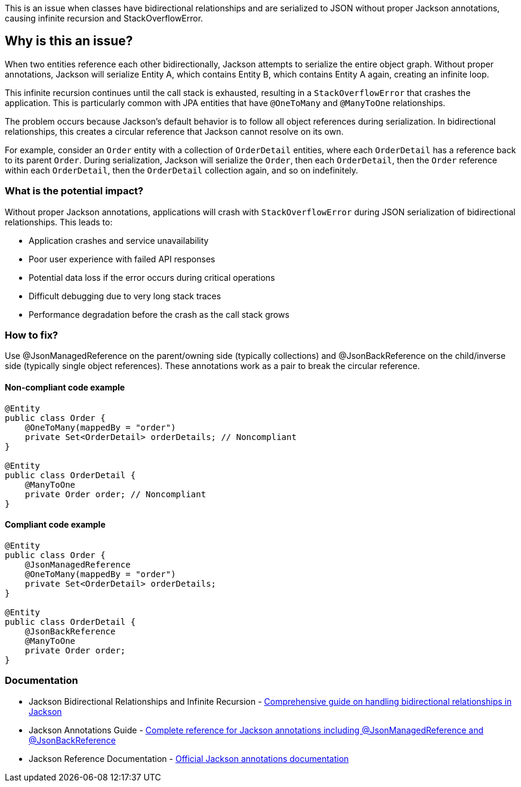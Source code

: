 This is an issue when classes have bidirectional relationships and are serialized to JSON without proper Jackson annotations, causing infinite recursion and StackOverflowError.

== Why is this an issue?

When two entities reference each other bidirectionally, Jackson attempts to serialize the entire object graph. Without proper annotations, Jackson will serialize Entity A, which contains Entity B, which contains Entity A again, creating an infinite loop.

This infinite recursion continues until the call stack is exhausted, resulting in a `StackOverflowError` that crashes the application. This is particularly common with JPA entities that have `@OneToMany` and `@ManyToOne` relationships.

The problem occurs because Jackson's default behavior is to follow all object references during serialization. In bidirectional relationships, this creates a circular reference that Jackson cannot resolve on its own.

For example, consider an `Order` entity with a collection of `OrderDetail` entities, where each `OrderDetail` has a reference back to its parent `Order`. During serialization, Jackson will serialize the `Order`, then each `OrderDetail`, then the `Order` reference within each `OrderDetail`, then the `OrderDetail` collection again, and so on indefinitely.

=== What is the potential impact?

Without proper Jackson annotations, applications will crash with `StackOverflowError` during JSON serialization of bidirectional relationships. This leads to:

* Application crashes and service unavailability
* Poor user experience with failed API responses
* Potential data loss if the error occurs during critical operations
* Difficult debugging due to very long stack traces
* Performance degradation before the crash as the call stack grows

=== How to fix?


Use @JsonManagedReference on the parent/owning side (typically collections) and @JsonBackReference on the child/inverse side (typically single object references). These annotations work as a pair to break the circular reference.

==== Non-compliant code example

[source,java,diff-id=1,diff-type=noncompliant]
----
@Entity
public class Order {
    @OneToMany(mappedBy = "order")
    private Set<OrderDetail> orderDetails; // Noncompliant
}

@Entity
public class OrderDetail {
    @ManyToOne
    private Order order; // Noncompliant
}
----

==== Compliant code example

[source,java,diff-id=1,diff-type=compliant]
----
@Entity
public class Order {
    @JsonManagedReference
    @OneToMany(mappedBy = "order")
    private Set<OrderDetail> orderDetails;
}

@Entity
public class OrderDetail {
    @JsonBackReference
    @ManyToOne
    private Order order;
}
----

=== Documentation

 * Jackson Bidirectional Relationships and Infinite Recursion - https://www.baeldung.com/jackson-bidirectional-relationships-and-infinite-recursion[Comprehensive guide on handling bidirectional relationships in Jackson]
 * Jackson Annotations Guide - https://www.baeldung.com/jackson-annotations[Complete reference for Jackson annotations including @JsonManagedReference and @JsonBackReference]
 * Jackson Reference Documentation - https://github.com/FasterXML/jackson-annotations/wiki/Jackson-Annotations[Official Jackson annotations documentation]

